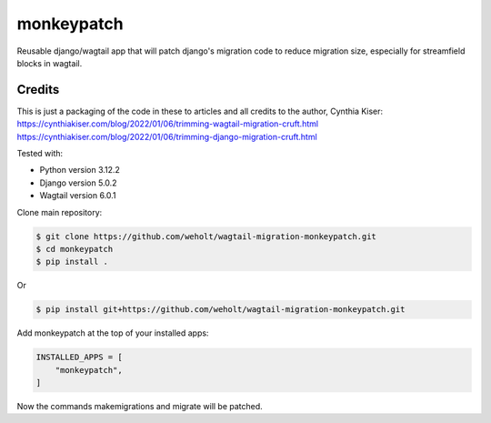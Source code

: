 
***********
monkeypatch
***********

Reusable django/wagtail app that will patch django's migration code to reduce migration size, especially for streamfield blocks in wagtail.

Credits
-------
This is just a packaging of the code in these to articles and all credits to the author, Cynthia Kiser:
https://cynthiakiser.com/blog/2022/01/06/trimming-wagtail-migration-cruft.html
https://cynthiakiser.com/blog/2022/01/06/trimming-django-migration-cruft.html

Tested with:

* Python version 3.12.2
* Django version 5.0.2
* Wagtail version 6.0.1

Clone main repository:

.. code-block:: bash

    $ git clone https://github.com/weholt/wagtail-migration-monkeypatch.git    
    $ cd monkeypatch 
    $ pip install .

Or

.. code-block:: bash

    $ pip install git+https://github.com/weholt/wagtail-migration-monkeypatch.git

Add monkeypatch at the top of your installed apps:

.. code-block:: bash

    INSTALLED_APPS = [
        "monkeypatch",
    ]

Now the commands makemigrations and migrate will be patched.

